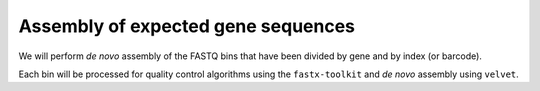 =====================================
 Assembly of expected gene sequences 
=====================================

We will perform *de novo* assembly of the FASTQ bins that have been divided
by gene and by index (or barcode).

Each bin will be processed for quality control algorithms using the ``fastx-toolkit`` and
*de novo* assembly using ``velvet``.
